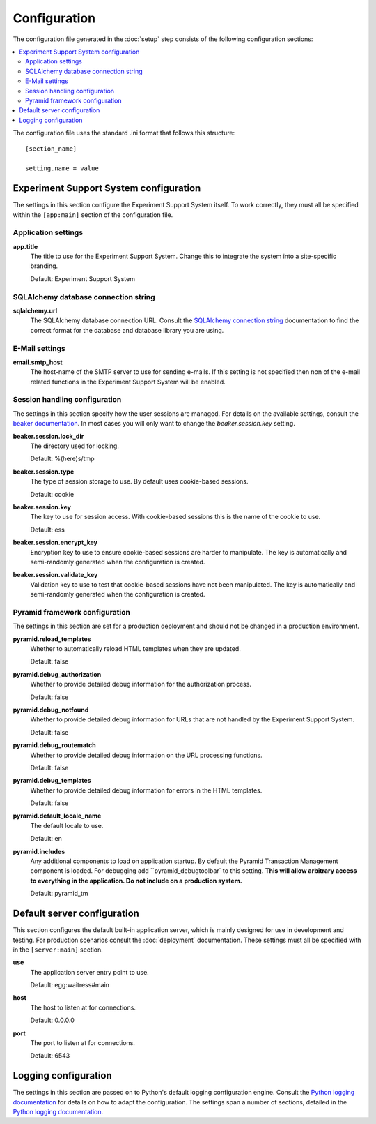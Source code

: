 *************
Configuration
*************

The configuration file generated in the :doc:`setup` step consists of the
following configuration sections:

.. contents::
   :local:

The configuration file uses the standard .ini format that follows this
structure::

  [section_name]
  
  setting.name = value

Experiment Support System configuration
=======================================

The settings in this section configure the Experiment Support System itself.
To work correctly, they must all be specified within the ``[app:main]``
section of the configuration file.

Application settings
--------------------

**app.title**
  The title to use for the Experiment Support System. Change this to integrate
  the system into a site-specific branding.
  
  Default: Experiment Support System

SQLAlchemy database connection string
-------------------------------------

**sqlalchemy.url**
  The SQLAlchemy database connection URL. Consult the
  `SQLAlchemy connection string`_ documentation to find the correct format
  for the database and database library you are using.
  
E-Mail settings
---------------

**email.smtp_host**
  The host-name of the SMTP server to use for sending e-mails. If this setting
  is not specified then non of the e-mail related functions in the Experiment
  Support System will be enabled.
 
Session handling configuration
------------------------------

The settings in this section specify how the user sessions are managed. For
details on the available settings, consult the `beaker documentation`_. In most
cases you will only want to change the *beaker.session.key* setting.

**beaker.session.lock_dir**
  The directory used for locking.
  
  Default: %(here)s/tmp
**beaker.session.type**
  The type of session storage to use. By default uses cookie-based sessions.
  
  Default: cookie
**beaker.session.key**
  The key to use for session access. With cookie-based sessions this is the
  name of the cookie to use.
  
  Default: ess
**beaker.session.encrypt_key**
  Encryption key to use to ensure cookie-based sessions are harder to
  manipulate. The key is automatically and semi-randomly generated when the
  configuration is created.
**beaker.session.validate_key**
  Validation key to use to test that cookie-based sessions have not been
  manipulated. The key is automatically and semi-randomly generated when the
  configuration is created.

Pyramid framework configuration
-------------------------------

The settings in this section are set for a production deployment and should
not be changed in a production environment.

**pyramid.reload_templates**
  Whether to automatically reload HTML templates when they are updated.
  
  Default: false
**pyramid.debug_authorization**
  Whether to provide detailed debug information for the authorization process.
  
  Default: false
**pyramid.debug_notfound**
  Whether to provide detailed debug information for URLs that are not handled
  by the Experiment Support System.
  
  Default: false
**pyramid.debug_routematch**
  Whether to provide detailed debug information on the URL processing
  functions.
  
  Default: false
**pyramid.debug_templates**
  Whether to provide detailed debug information for errors in the HTML
  templates.
  
  Default: false
**pyramid.default_locale_name**
  The default locale to use.
  
  Default: en
**pyramid.includes**
  Any additional components to load on application startup. By default the
  Pyramid Transaction Management component is loaded. For debugging add
  ``pyramid_debugtoolbar` to this setting. **This will allow arbitrary
  access to everything in the application. Do not include on a production
  system.**
  
  Default: pyramid_tm

Default server configuration
============================

This section configures the default built-in application server, which is
mainly designed for use in development and testing. For production scenarios
consult the :doc:`deployment` documentation. These settings must all be
specified with in the ``[server:main]`` section.

**use**
  The application server entry point to use.
  
  Default: egg:waitress#main
**host**
  The host to listen at for connections.
  
  Default: 0.0.0.0
**port**
  The port to listen at for connections.
  
  Default: 6543

Logging configuration
=====================

The settings in this section are passed on to Python's default logging
configuration engine. Consult the `Python logging documentation`_ for details
on how to adapt the configuration. The settings span a number of sections,
detailed in the `Python logging documentation`_.

.. _`SQLAlchemy connection string`: http://docs.sqlalchemy.org/en/latest/core/engines.html#database-urls
.. _`beaker documentation`: http://beaker.readthedocs.org/en/latest/configuration.html
.. _`pyramid framework documentation`: http://docs.pylonsproject.org/projects/pyramid/en/latest/narr/project.html#development-ini
.. _`Python logging documentation`: http://docs.python.org/2/howto/logging.html#configuring-logging
